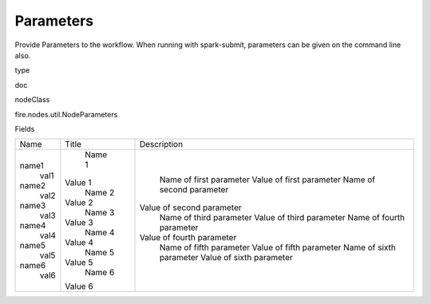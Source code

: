 
Parameters
^^^^^^ 

Provide Parameters to the workflow. When running with spark-submit, parameters can be given on the command line also.

type

doc

nodeClass

fire.nodes.util.NodeParameters

Fields

+-------+---------+---------------------------+
|  Name |  Title  |        Description        |
+-------+---------+---------------------------+
| name1 |  Name 1 |  Name of first parameter  |
|  val1 | Value 1 |  Value of first parameter |
| name2 |  Name 2 |  Name of second parameter |
|  val2 | Value 2 | Value of second parameter |
| name3 |  Name 3 |  Name of third parameter  |
|  val3 | Value 3 |  Value of third parameter |
| name4 |  Name 4 |  Name of fourth parameter |
|  val4 | Value 4 | Value of fourth parameter |
| name5 |  Name 5 |  Name of fifth parameter  |
|  val5 | Value 5 |  Value of fifth parameter |
| name6 |  Name 6 |  Name of sixth parameter  |
|  val6 | Value 6 |  Value of sixth parameter |
+-------+---------+---------------------------+